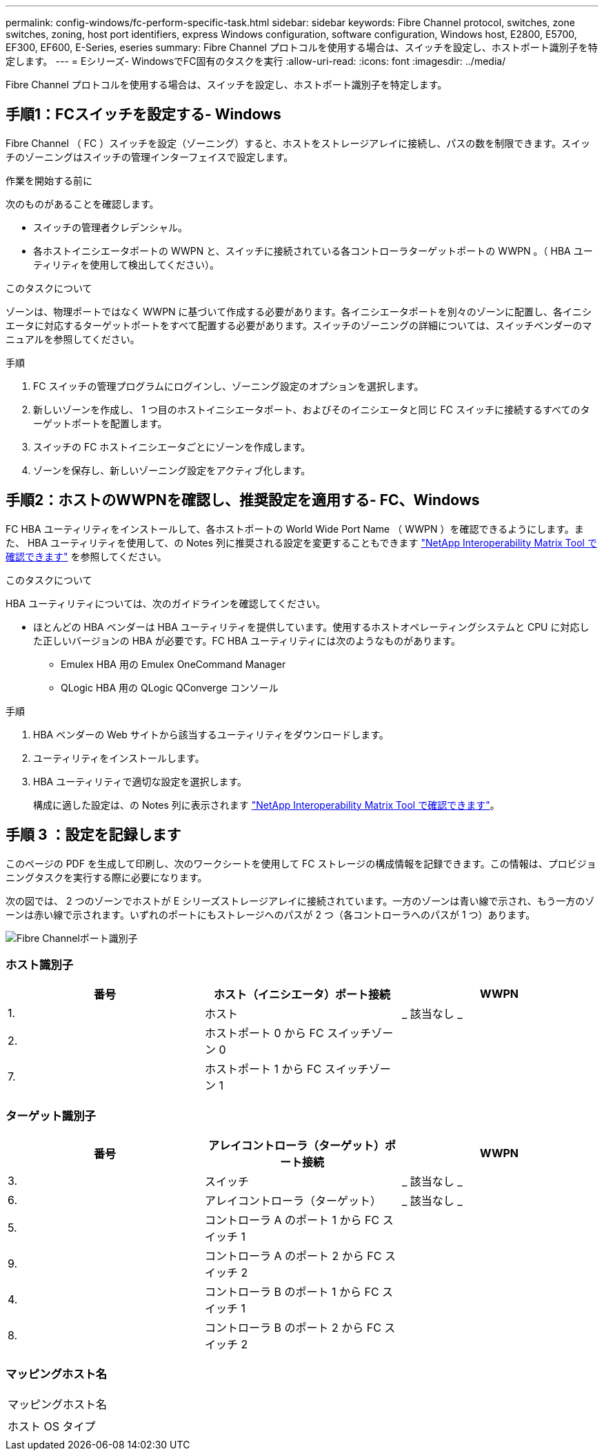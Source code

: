 ---
permalink: config-windows/fc-perform-specific-task.html 
sidebar: sidebar 
keywords: Fibre Channel protocol, switches, zone switches, zoning, host port identifiers, express Windows configuration, software configuration, Windows host, E2800, E5700, EF300, EF600, E-Series, eseries 
summary: Fibre Channel プロトコルを使用する場合は、スイッチを設定し、ホストポート識別子を特定します。 
---
= Eシリーズ- WindowsでFC固有のタスクを実行
:allow-uri-read: 
:icons: font
:imagesdir: ../media/


[role="lead"]
Fibre Channel プロトコルを使用する場合は、スイッチを設定し、ホストポート識別子を特定します。



== 手順1：FCスイッチを設定する- Windows

Fibre Channel （ FC ）スイッチを設定（ゾーニング）すると、ホストをストレージアレイに接続し、パスの数を制限できます。スイッチのゾーニングはスイッチの管理インターフェイスで設定します。

.作業を開始する前に
次のものがあることを確認します。

* スイッチの管理者クレデンシャル。
* 各ホストイニシエータポートの WWPN と、スイッチに接続されている各コントローラターゲットポートの WWPN 。（ HBA ユーティリティを使用して検出してください）。


.このタスクについて
ゾーンは、物理ポートではなく WWPN に基づいて作成する必要があります。各イニシエータポートを別々のゾーンに配置し、各イニシエータに対応するターゲットポートをすべて配置する必要があります。スイッチのゾーニングの詳細については、スイッチベンダーのマニュアルを参照してください。

.手順
. FC スイッチの管理プログラムにログインし、ゾーニング設定のオプションを選択します。
. 新しいゾーンを作成し、 1 つ目のホストイニシエータポート、およびそのイニシエータと同じ FC スイッチに接続するすべてのターゲットポートを配置します。
. スイッチの FC ホストイニシエータごとにゾーンを作成します。
. ゾーンを保存し、新しいゾーニング設定をアクティブ化します。




== 手順2：ホストのWWPNを確認し、推奨設定を適用する- FC、Windows

FC HBA ユーティリティをインストールして、各ホストポートの World Wide Port Name （ WWPN ）を確認できるようにします。また、 HBA ユーティリティを使用して、の Notes 列に推奨される設定を変更することもできます http://mysupport.netapp.com/matrix["NetApp Interoperability Matrix Tool で確認できます"^] を参照してください。

.このタスクについて
HBA ユーティリティについては、次のガイドラインを確認してください。

* ほとんどの HBA ベンダーは HBA ユーティリティを提供しています。使用するホストオペレーティングシステムと CPU に対応した正しいバージョンの HBA が必要です。FC HBA ユーティリティには次のようなものがあります。
+
** Emulex HBA 用の Emulex OneCommand Manager
** QLogic HBA 用の QLogic QConverge コンソール




.手順
. HBA ベンダーの Web サイトから該当するユーティリティをダウンロードします。
. ユーティリティをインストールします。
. HBA ユーティリティで適切な設定を選択します。
+
構成に適した設定は、の Notes 列に表示されます http://mysupport.netapp.com/matrix["NetApp Interoperability Matrix Tool で確認できます"^]。





== 手順 3 ：設定を記録します

このページの PDF を生成して印刷し、次のワークシートを使用して FC ストレージの構成情報を記録できます。この情報は、プロビジョニングタスクを実行する際に必要になります。

次の図では、 2 つのゾーンでホストが E シリーズストレージアレイに接続されています。一方のゾーンは青い線で示され、もう一方のゾーンは赤い線で示されます。いずれのポートにもストレージへのパスが 2 つ（各コントローラへのパスが 1 つ）あります。

image::../media/port_identifiers_host_and_target_conf-win.gif[Fibre Channelポート識別子]



=== ホスト識別子

|===
| 番号 | ホスト（イニシエータ）ポート接続 | WWPN 


 a| 
1.
 a| 
ホスト
 a| 
_ 該当なし _



 a| 
2.
 a| 
ホストポート 0 から FC スイッチゾーン 0
 a| 



 a| 
7.
 a| 
ホストポート 1 から FC スイッチゾーン 1
 a| 

|===


=== ターゲット識別子

|===
| 番号 | アレイコントローラ（ターゲット）ポート接続 | WWPN 


 a| 
3.
 a| 
スイッチ
 a| 
_ 該当なし _



 a| 
6.
 a| 
アレイコントローラ（ターゲット）
 a| 
_ 該当なし _



 a| 
5.
 a| 
コントローラ A のポート 1 から FC スイッチ 1
 a| 



 a| 
9.
 a| 
コントローラ A のポート 2 から FC スイッチ 2
 a| 



 a| 
4.
 a| 
コントローラ B のポート 1 から FC スイッチ 1
 a| 



 a| 
8.
 a| 
コントローラ B のポート 2 から FC スイッチ 2
 a| 

|===


=== マッピングホスト名

|===


 a| 
マッピングホスト名
 a| 



 a| 
ホスト OS タイプ
 a| 

|===